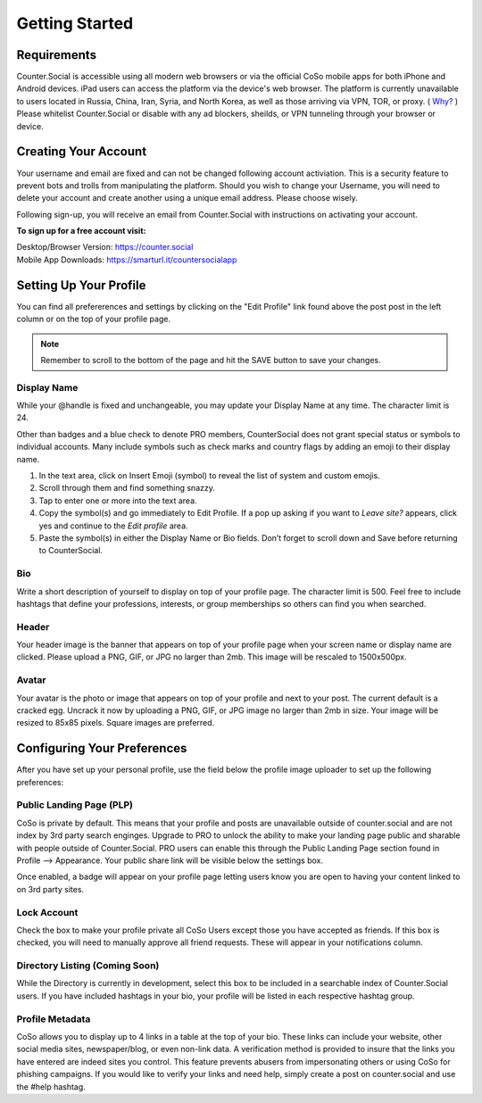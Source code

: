 Getting Started
=====

Requirements
------------
Counter.Social is accessible using all modern web browsers or via the official CoSo mobile apps for both iPhone and Android devices. iPad users can access the platform via the device's web browser. The platform is currently unavailable to users located in Russia, China, Iran, Syria, and North Korea, as well as those arriving via VPN, TOR, or proxy. ( `Why? <https://counter.social/faq.html/>`_ ) Please whitelist Counter.Social or disable with any ad blockers, sheilds, or VPN tunneling through your browser or device.

.. image:: img_devicestatus.png




Creating Your Account
------------
Your username and email are fixed and can not be changed following account activiation. This is a security feature to prevent bots and trolls from manipulating the platform. Should you wish to change your Username, you will need to delete your account and create another using a unique email address. Please choose wisely. 

Following sign-up, you will receive an email from Counter.Social with instructions on activating your account. 

**To sign up for a free account visit:**

| Desktop/Browser Version: https://counter.social
| Mobile App Downloads: https://smarturl.it/countersocialapp




Setting Up Your Profile
------------
 
You can find all prefererences and settings by clicking on the "Edit Profile" link found above the post post in the left column or on the top of your profile page. 

.. image:: img_editprofile.png

.. note:: Remember to scroll to the bottom of the page and hit the SAVE button to save your changes.

Display Name
^^^^^^^^^^^^^
While your @handle is fixed and unchangeable, you may update your Display Name at any time. The character limit is 24. 

Other than badges and a blue check to denote PRO members, CounterSocial does not grant special status or symbols to individual accounts. Many include symbols such as check marks and country flags by adding an emoji to their display name. 

#. In the text area, click on Insert Emoji (symbol) to reveal the list of system and custom emojis.
#. Scroll through them and find something snazzy.
#. Tap to enter one or more into the text area.
#. Copy the symbol(s) and go immediately to Edit Profile. If a pop up asking if you want to *Leave site?* appears, click yes and continue to the *Edit profile* area.
#. Paste the symbol(s) in either the Display Name or Bio fields. Don’t forget to scroll down and Save before returning to CounterSocial.

Bio
^^^^^^^^^^^^^
Write a short description of yourself to display on top of your profile page. The character limit is 500. Feel free to include hashtags that define your professions, interests, or group memberships so others can find you when searched.

Header
^^^^^^^^^^^^^
Your header image is the banner that appears on top of your profile page when your screen name or display name are clicked. Please upload a PNG, GIF, or JPG no larger than 2mb. This image will be rescaled to 1500x500px. 

Avatar
^^^^^^^^^^^^^
Your avatar is the photo or image that appears on top of your profile and next to your post. The current default is a cracked egg. Uncrack it now by uploading a PNG, GIF, or JPG image no larger than 2mb in size. Your image will be resized to 85x85 pixels. Square images are preferred.

 

Configuring Your Preferences
------------
After you have set up your personal profile, use the field below the profile image uploader to set up the following preferences:

Public Landing Page (PLP)
^^^^^^^^^^^^^
CoSo is private by default. This means that your profile and posts are unavailable outside of counter.social and are not index by  3rd party search enginges. Upgrade to PRO to unlock the ability to make your landing page public and sharable with people outside of Counter.Social. PRO users can enable this through the Public Landing Page section found in Profile --> Appearance. Your public share link will be visible below the settings box.

Once enabled, a badge will appear on your profile page letting users know you are open to having your content linked to on 3rd party sites.

.. image:: img_plpenabled.jpg

Lock Account
^^^^^^^^^^^^^
Check the box to make your profile private all CoSo Users except those you have accepted as friends. If this box is checked, you will need to manually approve all friend requests. These will appear in your notifications column. 


Directory Listing (Coming Soon)
^^^^^^^^^^^^^
While the Directory is currently in development, select this box to be included in a searchable index of Counter.Social users. If you have included hashtags in your bio, your profile will be listed in each respective hashtag group. 


Profile Metadata
^^^^^^^^^^^^^
CoSo allows you to display up to 4 links in a table at the top of your bio. These links can include your website, other social media sites, newspaper/blog, or even non-link data. A verification method is provided to insure that the links you have entered are indeed sites you control. This feature prevents abusers from impersonating others or using CoSo for phishing campaigns. If you would like to verify your links and need help, simply create a post on counter.social and use the #help hashtag.






